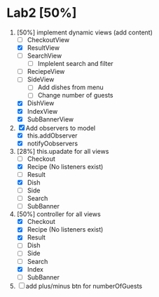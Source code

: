 * Lab2 [50%]
  DEADLINE: <2018-02-14 Wed>
  1. [50%] implement dynamic views (add content)
     - [ ] CheckoutView
     - [X] ResultView
     - [ ] SearchView
       + [ ] Implelent search and filter
     - [ ] ReciepeView
     - [ ] SideView
       + [ ] Add dishes from menu
       + [ ] Change number of guests
     - [X] DishView
     - [X] IndexView
     - [X] SubBannerView
  2. [X] Add observers to model
     * [X] this.addObserver
     * [X] notifyOobservers
  3. [28%] this.upadate for all views
     - [ ] Checkout
     - [X] Recipe (No listeners exist)
     - [ ] Result
     - [X] Dish
     - [ ] Side
     - [ ] Search
     - [ ] SubBanner
  4. [50%] controller for all views
     - [X] Checkout
     - [X] Recipe (No listeners exist)
     - [X] Result
     - [ ] Dish
     - [ ] Side
     - [ ] Search
     - [X] Index
     - [ ] SubBanner
  5. [ ] add plus/minus btn for numberOfGuests



